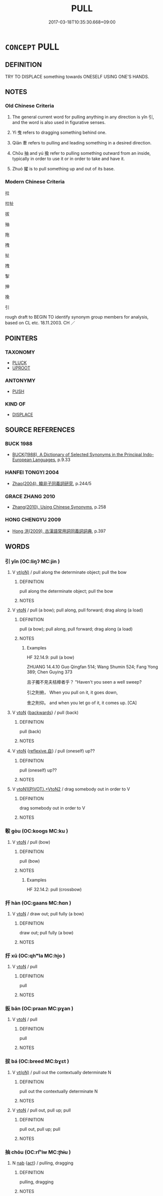 # -*- mode: mandoku-tls-view -*-
#+TITLE: PULL
#+DATE: 2017-03-18T10:35:30.668+09:00        
#+STARTUP: content
* =CONCEPT= PULL
:PROPERTIES:
:CUSTOM_ID: uuid-29ad8ba0-0a56-48ae-86a3-7620075fb02e
:SYNONYM+:  TUG
:SYNONYM+:  HAUL
:SYNONYM+:  DRAG
:SYNONYM+:  DRAW
:SYNONYM+:  TOW
:SYNONYM+:  HEAVE
:SYNONYM+:  LUG
:SYNONYM+:  JERK
:SYNONYM+:  WRENCH
:SYNONYM+:  INFORMAL YANK
:TR_ZH: 拉
:TR_OCH: 引
:END:
** DEFINITION

TRY TO DISPLACE something towards ONESELF USING ONE'S HANDS.

** NOTES

*** Old Chinese Criteria
1. The general current word for pulling anything in any direction is yǐn 引, and the word is also used in figurative senses.

2. Yì 曳 refers to dragging something behind one.

3. Qiān 牽 refers to pulling and leading something in a desired direction.

4. Chōu 抽 and yú 揄 refer to pulling something outward from an inside, typically in order to use it or in order to take and have it.

5. Zhuó 擢 is to pull something up and out of its base.

*** Modern Chinese Criteria
拉

拉扯

拔

抽

拖

拽

扯

拽

掣

抻

挽

引

rough draft to BEGIN TO identify synonym group members for analysis, based on CL etc. 18.11.2003. CH ／

** POINTERS
*** TAXONOMY
 - [[tls:concept:PLUCK][PLUCK]]
 - [[tls:concept:UPROOT][UPROOT]]

*** ANTONYMY
 - [[tls:concept:PUSH][PUSH]]

*** KIND OF
 - [[tls:concept:DISPLACE][DISPLACE]]

** SOURCE REFERENCES
*** BUCK 1988
 - [[cite:BUCK-1988][BUCK(1988), A Dictionary of Selected Synonyms in the Principal Indo-European Languages]], p.9.33

*** HANFEI TONGYI 2004
 - [[cite:HANFEI-TONGYI-2004][Zhao(2004), 韓非子同義詞研究]], p.244/5

*** GRACE ZHANG 2010
 - [[cite:GRACE-ZHANG-2010][Zhang(2010), Using Chinese Synonyms]], p.258

*** HONG CHENGYU 2009
 - [[cite:HONG-CHENGYU-2009][Hong 洪(2009), 古漢語常用詞同義詞詞典]], p.397

** WORDS
   :PROPERTIES:
   :VISIBILITY: children
   :END:
*** 引 yǐn (OC:liŋʔ MC:jin )
:PROPERTIES:
:CUSTOM_ID: uuid-4df071c2-094c-4773-80e4-a6d8c8206816
:Char+: 引(57,1/4) 
:GY_IDS+: uuid-b20a26b1-8eef-484a-9af4-448ce9d781c4
:PY+: yǐn     
:OC+: liŋʔ     
:MC+: jin     
:END: 
**** V [[tls:syn-func::#uuid-e64a7a95-b54b-4c94-9d6d-f55dbf079701][vt(oN)]] / pull along the determinate object; pull the bow
:PROPERTIES:
:CUSTOM_ID: uuid-6aa2e3fa-86de-412f-a7af-855f7e3b38d6
:WARRING-STATES-CURRENCY: 3
:END:
****** DEFINITION

pull along the determinate object; pull the bow

****** NOTES

**** V [[tls:syn-func::#uuid-fbfb2371-2537-4a99-a876-41b15ec2463c][vtoN]] / pull (a bow); pull along, pull forward; drag along (a load)
:PROPERTIES:
:CUSTOM_ID: uuid-7c028472-83cf-439e-96b2-3c5280a6eff2
:WARRING-STATES-CURRENCY: 4
:END:
****** DEFINITION

pull (a bow); pull along, pull forward; drag along (a load)

****** NOTES

******* Examples
HF 32.14.9: pull (a bow)

ZHUANG 14.4.10 Guo Qingfan 514; Wang Shumin 524; Fang Yong 389; Chen Guying 373

 且子獨不見夫桔槔者乎？ "Haven't you seen a well sweep? 

 引之則俯， When you pull on it, it goes down, 

 舍之則仰。 and when you let go of it, it comes up. [CA]

**** V [[tls:syn-func::#uuid-fbfb2371-2537-4a99-a876-41b15ec2463c][vtoN]] {[[tls:sem-feat::#uuid-67ec5c6e-87c1-46bb-b327-100f704171ea][backwards]]} / pull (back)
:PROPERTIES:
:CUSTOM_ID: uuid-ec1db313-91e5-4004-9b01-b207f16d30c0
:END:
****** DEFINITION

pull (back)

****** NOTES

**** V [[tls:syn-func::#uuid-fbfb2371-2537-4a99-a876-41b15ec2463c][vtoN]] {[[tls:sem-feat::#uuid-92ae8363-92d9-4b96-80a4-b07bc6788113][reflexive.自]]} / pull (oneself) up??
:PROPERTIES:
:CUSTOM_ID: uuid-231b584c-8eca-4fed-b5ae-7d0f21f0af5f
:END:
****** DEFINITION

pull (oneself) up??

****** NOTES

**** V [[tls:syn-func::#uuid-896964eb-09f0-4b2c-9a37-cb435423f195][vtoN1{PIVOT}.+VtoN2]] / drag somebody out in order to V
:PROPERTIES:
:CUSTOM_ID: uuid-48f83f8a-1b3d-40b4-bd9d-51f482d7730b
:END:
****** DEFINITION

drag somebody out in order to V

****** NOTES

*** 彀 gòu (OC:kooɡs MC:ku )
:PROPERTIES:
:CUSTOM_ID: uuid-87a41235-9da4-47f0-a2b1-d50bb5e81ed8
:Char+: 彀(57,10/13) 
:GY_IDS+: uuid-1f756394-0219-48aa-b667-7150182e0309
:PY+: gòu     
:OC+: kooɡs     
:MC+: ku     
:END: 
**** V [[tls:syn-func::#uuid-fbfb2371-2537-4a99-a876-41b15ec2463c][vtoN]] / pull (bow)
:PROPERTIES:
:CUSTOM_ID: uuid-7ae3fed6-5a01-477f-bfda-0c08b862a4a7
:END:
****** DEFINITION

pull (bow)

****** NOTES

******* Examples
HF 32.14.2: pull (crossbow)

*** 扞 hàn (OC:ɡaans MC:ɦɑn )
:PROPERTIES:
:CUSTOM_ID: uuid-49c7ecce-399a-4b01-942e-8dc41e93cb8c
:Char+: 扞(64,3/6) 
:GY_IDS+: uuid-939ad217-54a8-423f-84aa-1185f1bb5040
:PY+: hàn     
:OC+: ɡaans     
:MC+: ɦɑn     
:END: 
**** V [[tls:syn-func::#uuid-fbfb2371-2537-4a99-a876-41b15ec2463c][vtoN]] / draw out; pull fully (a bow)
:PROPERTIES:
:CUSTOM_ID: uuid-4a3527d8-1374-48c1-adc8-4564ccbf76e4
:END:
****** DEFINITION

draw out; pull fully (a bow)

****** NOTES

*** 扜 xū (OC:qhʷla MC:hi̯o )
:PROPERTIES:
:CUSTOM_ID: uuid-51f4d7a8-c228-444f-82d7-99ae387bd5a1
:Char+: 扜(64,3/6) 
:GY_IDS+: uuid-c4e90a0b-2c9a-47c5-9b0d-575604faad55
:PY+: xū     
:OC+: qhʷla     
:MC+: hi̯o     
:END: 
**** V [[tls:syn-func::#uuid-fbfb2371-2537-4a99-a876-41b15ec2463c][vtoN]] / pull
:PROPERTIES:
:CUSTOM_ID: uuid-a87274f3-cf45-476c-b005-005957f33038
:END:
****** DEFINITION

pull

****** NOTES

*** 扳 bān (OC:praan MC:pɣan )
:PROPERTIES:
:CUSTOM_ID: uuid-bab4aacd-6ec2-4e6d-8d04-1c174707dd5e
:Char+: 扳(64,4/7) 
:GY_IDS+: uuid-577f40a2-3910-4a36-a053-46f381f65a2c
:PY+: bān     
:OC+: praan     
:MC+: pɣan     
:END: 
**** V [[tls:syn-func::#uuid-fbfb2371-2537-4a99-a876-41b15ec2463c][vtoN]] / pull
:PROPERTIES:
:CUSTOM_ID: uuid-b7d26f8d-b571-4566-bb41-4a543b8f02f2
:END:
****** DEFINITION

pull

****** NOTES

*** 拔 bá (OC:breed MC:bɣɛt )
:PROPERTIES:
:CUSTOM_ID: uuid-0b964334-d71a-4e95-a70c-bf1ed89734c3
:Char+: 拔(64,5/8) 
:GY_IDS+: uuid-e28732d9-5683-47f9-90ca-c66867958497
:PY+: bá     
:OC+: breed     
:MC+: bɣɛt     
:END: 
**** V [[tls:syn-func::#uuid-e64a7a95-b54b-4c94-9d6d-f55dbf079701][vt(oN)]] / pull out the contextually determinate N
:PROPERTIES:
:CUSTOM_ID: uuid-82c72a53-7a07-4fb8-b373-112ffaa27b31
:END:
****** DEFINITION

pull out the contextually determinate N

****** NOTES

**** V [[tls:syn-func::#uuid-fbfb2371-2537-4a99-a876-41b15ec2463c][vtoN]] / pull out, pull up; pull
:PROPERTIES:
:CUSTOM_ID: uuid-89554fc5-dc13-4bad-8716-7a66c09d152e
:END:
****** DEFINITION

pull out, pull up; pull

****** NOTES

*** 抽 chōu (OC:rlʰiw MC:ʈhɨu )
:PROPERTIES:
:CUSTOM_ID: uuid-68762fbe-c363-4f51-ade9-2e032cefb950
:Char+: 抽(64,5/8) 
:GY_IDS+: uuid-2b2702c4-ae97-4684-ac50-6dd8daf20708
:PY+: chōu     
:OC+: rlʰiw     
:MC+: ʈhɨu     
:END: 
**** N [[tls:syn-func::#uuid-76be1df4-3d73-4e5f-bbc2-729542645bc8][nab]] {[[tls:sem-feat::#uuid-f55cff2f-f0e3-4f08-a89c-5d08fcf3fe89][act]]} / pulling, dragging
:PROPERTIES:
:CUSTOM_ID: uuid-19ea4492-3a12-4ac9-8a53-70931d286b4a
:END:
****** DEFINITION

pulling, dragging

****** NOTES

**** V [[tls:syn-func::#uuid-e64a7a95-b54b-4c94-9d6d-f55dbf079701][vt(oN)]] / draw the contextually determinate weapons
:PROPERTIES:
:CUSTOM_ID: uuid-864ebf3f-7564-46a5-a853-156878fff902
:WARRING-STATES-CURRENCY: 3
:END:
****** DEFINITION

draw the contextually determinate weapons

****** NOTES

**** V [[tls:syn-func::#uuid-fbfb2371-2537-4a99-a876-41b15ec2463c][vtoN]] / pull out so as to use 抽刀 "pull a dagger", also 抽戈 "pull out a lance (presumably from a stand, in pr...
:PROPERTIES:
:CUSTOM_ID: uuid-a97baf21-da2e-492a-b853-d80cf390659f
:WARRING-STATES-CURRENCY: 3
:END:
****** DEFINITION

pull out so as to use 抽刀 "pull a dagger", also 抽戈 "pull out a lance (presumably from a stand, in preparation for using it)"

****** NOTES

******* Examples
HF 35.26.23: 抽刀 pull out a dagger; HSWZ 1.3 抽琴 pull out a lute (presumably from a bag);

**** V [[tls:syn-func::#uuid-fbfb2371-2537-4a99-a876-41b15ec2463c][vtoN]] {[[tls:sem-feat::#uuid-3dda1d0e-86a0-4278-88d9-3b1cfc72b88f][apart]]} / pull apart, pull open, drag open
:PROPERTIES:
:CUSTOM_ID: uuid-427eb8cc-1831-4cd2-a6c5-1a7925932d3d
:WARRING-STATES-CURRENCY: 3
:END:
****** DEFINITION

pull apart, pull open, drag open

****** NOTES

**** V [[tls:syn-func::#uuid-a2c810ab-05c4-4ed2-86eb-c954618d8429][vttoN1.+N2]] / pull N2 from the place N2
:PROPERTIES:
:CUSTOM_ID: uuid-7cd901ca-aafa-45a9-aecf-c7396c7fef29
:END:
****** DEFINITION

pull N2 from the place N2

****** NOTES

*** 拖 tuō (OC:MC:dɑ )
:PROPERTIES:
:CUSTOM_ID: uuid-e1208979-104c-4f1b-a92f-1b825421ec9b
:Char+: 拖(64,5/8) 
:GY_IDS+: uuid-de059b9d-fde3-4319-a781-723a44b5adc5
:PY+: tuō     
:MC+: dɑ     
:END: 
**** V [[tls:syn-func::#uuid-fbfb2371-2537-4a99-a876-41b15ec2463c][vtoN]] / drag, pull
:PROPERTIES:
:CUSTOM_ID: uuid-ce25cbd7-991a-4df1-a2a8-9330a4766ef8
:WARRING-STATES-CURRENCY: 4
:END:
****** DEFINITION

drag, pull

****** NOTES

*** 抴 yè (OC:led MC:jiɛt )
:PROPERTIES:
:CUSTOM_ID: uuid-15c4dd5e-85c8-4dd4-80f7-cfd39a8d12c4
:Char+: 拽(64,6/9) 
:GY_IDS+: uuid-38524f30-ce05-4885-8274-987ae3d36ab7
:PY+: yè     
:OC+: led     
:MC+: jiɛt     
:END: 
**** V [[tls:syn-func::#uuid-25b356b8-b8b3-45bd-8689-04894567deb5][vttoN.+V/0/]] / pull, drag
:PROPERTIES:
:CUSTOM_ID: uuid-aef9ce89-c349-4ba1-a658-b02efeee7dd4
:END:
****** DEFINITION

pull, drag

****** NOTES

*** 挽 wǎn (OC:monʔ MC:mi̯ɐn )
:PROPERTIES:
:CUSTOM_ID: uuid-3a78d032-56fd-409a-8c22-5975a7a1c48b
:Char+: 挽(64,7/10) 
:GY_IDS+: uuid-27a74a26-89b5-4104-8262-9c159af9ac5a
:PY+: wǎn     
:OC+: monʔ     
:MC+: mi̯ɐn     
:END: 
**** V [[tls:syn-func::#uuid-e64a7a95-b54b-4c94-9d6d-f55dbf079701][vt(oN)]] / pull
:PROPERTIES:
:CUSTOM_ID: uuid-26571846-f751-43e3-8ec3-9d1f3a836267
:END:
****** DEFINITION

pull

****** NOTES

**** V [[tls:syn-func::#uuid-fbfb2371-2537-4a99-a876-41b15ec2463c][vtoN]] / to pull, draw
:PROPERTIES:
:CUSTOM_ID: uuid-7e4d6312-aff9-454b-91a4-afb0cc77fdaa
:END:
****** DEFINITION

to pull, draw

****** NOTES

*** 掣 chì (OC:khjeds MC:tɕhiɛi )
:PROPERTIES:
:CUSTOM_ID: uuid-2c8ea284-b7de-4445-99cd-ef7193620576
:Char+: 掣(64,8/12) 
:GY_IDS+: uuid-ef41ce75-9118-4a4d-8b93-3e5c9dd851e6
:PY+: chì     
:OC+: khjeds     
:MC+: tɕhiɛi     
:END: 
**** V [[tls:syn-func::#uuid-e64a7a95-b54b-4c94-9d6d-f55dbf079701][vt(oN)]] / pull, drag, trail (with contextually determinate object)
:PROPERTIES:
:CUSTOM_ID: uuid-4f64c6b0-8e22-47b2-8fa4-44b512493b24
:END:
****** DEFINITION

pull, drag, trail (with contextually determinate object)

****** NOTES

**** V [[tls:syn-func::#uuid-fbfb2371-2537-4a99-a876-41b15ec2463c][vtoN]] {[[tls:sem-feat::#uuid-2d131ece-0e8e-4fd3-8839-9395b7aa4b14][colloquial]]} / > behave like
:PROPERTIES:
:CUSTOM_ID: uuid-32799b84-e8d2-46d0-b0ea-6cb5585baa5e
:END:
****** DEFINITION

> behave like

****** NOTES

*** 控 kòng (OC:khooŋs MC:khuŋ )
:PROPERTIES:
:CUSTOM_ID: uuid-af05b093-6071-4a35-9f01-7e0600a0cc1d
:Char+: 控(64,8/11) 
:GY_IDS+: uuid-08031064-befd-47e0-a06f-3530dffcae30
:PY+: kòng     
:OC+: khooŋs     
:MC+: khuŋ     
:END: 
**** V [[tls:syn-func::#uuid-fbfb2371-2537-4a99-a876-41b15ec2463c][vtoN]] / pull (strings of a bow or a weapon)
:PROPERTIES:
:CUSTOM_ID: uuid-d8c3a2b1-6761-4143-9ba2-40f4e09eecd1
:WARRING-STATES-CURRENCY: 2
:END:
****** DEFINITION

pull (strings of a bow or a weapon)

****** NOTES

*** 揠 yà (OC:qreed MC:ʔɣɛt )
:PROPERTIES:
:CUSTOM_ID: uuid-8a3dd727-e25b-4abb-b898-a7f4adec32a6
:Char+: 揠(64,9/12) 
:GY_IDS+: uuid-b80360d1-d701-440a-a63d-3d4e9881d7a3
:PY+: yà     
:OC+: qreed     
:MC+: ʔɣɛt     
:END: 
**** V [[tls:syn-func::#uuid-fbfb2371-2537-4a99-a876-41b15ec2463c][vtoN]] / MENG: pull up but not quite out
:PROPERTIES:
:CUSTOM_ID: uuid-2cb484d4-bd5e-496e-8aad-0cc27faee17b
:END:
****** DEFINITION

MENG: pull up but not quite out

****** NOTES

******* Examples
MENG: sprouts

*** 揄 yú (OC:lo MC:ji̯o )
:PROPERTIES:
:CUSTOM_ID: uuid-eefa234f-d8e7-460c-9e07-95da69c370f4
:Char+: 揄(64,9/12) 
:GY_IDS+: uuid-4d80b09c-601b-4fd5-aa46-6fdda0428f97
:PY+: yú     
:OC+: lo     
:MC+: ji̯o     
:END: 
**** N [[tls:syn-func::#uuid-76be1df4-3d73-4e5f-bbc2-729542645bc8][nab]] {[[tls:sem-feat::#uuid-f55cff2f-f0e3-4f08-a89c-5d08fcf3fe89][act]]} / pulling-out (of things from where they belong, e.g. by thieves)
:PROPERTIES:
:CUSTOM_ID: uuid-f0d6b545-fdad-475d-9f43-fd16b3fb287d
:END:
****** DEFINITION

pulling-out (of things from where they belong, e.g. by thieves)

****** NOTES

**** V [[tls:syn-func::#uuid-fbfb2371-2537-4a99-a876-41b15ec2463c][vtoN]] / pull towards oneself; pull out (e.g. a knife)  sometimes transferred sense: lure out
:PROPERTIES:
:CUSTOM_ID: uuid-a2937a61-ff22-42f8-8b6e-f9212d9b46c0
:WARRING-STATES-CURRENCY: 3
:END:
****** DEFINITION

pull towards oneself; pull out (e.g. a knife)  sometimes transferred sense: lure out

****** NOTES

*** 擢 zhuó (OC:rleewɡ MC:ɖɣɔk )
:PROPERTIES:
:CUSTOM_ID: uuid-608f0b60-c739-4f08-8c63-d7ac34b9ad85
:Char+: 擢(64,14/17) 
:GY_IDS+: uuid-c9b5c423-657f-4e92-ab8f-b1ef28d6f096
:PY+: zhuó     
:OC+: rleewɡ     
:MC+: ɖɣɔk     
:END: 
**** V [[tls:syn-func::#uuid-fbfb2371-2537-4a99-a876-41b15ec2463c][vtoN]] / pull up and out
:PROPERTIES:
:CUSTOM_ID: uuid-dc6bf097-5249-428a-bce8-9dee0bd392e0
:WARRING-STATES-CURRENCY: 3
:END:
****** DEFINITION

pull up and out

****** NOTES

******* Examples
HF 14.8.52: pull out (the sinews out of a body)

**** V [[tls:syn-func::#uuid-fbfb2371-2537-4a99-a876-41b15ec2463c][vtoN]] {[[tls:sem-feat::#uuid-96334729-a7bf-4d6b-8324-149056b8196c][conative]]} / try to pull up and out
:PROPERTIES:
:CUSTOM_ID: uuid-373ed57a-f44d-47c8-a1af-8192419f9171
:WARRING-STATES-CURRENCY: 3
:END:
****** DEFINITION

try to pull up and out

****** NOTES

******* Examples
ZSD: 上書諫吳王：可擢而拔

*** 曳 yè (OC:leds MC:jiɛi )
:PROPERTIES:
:CUSTOM_ID: uuid-1ec0d226-b5d7-42f8-b9aa-dc3a94281e70
:Char+: 曳(73,2/6) 
:GY_IDS+: uuid-cf2c1f1f-49db-4e63-b758-6255c85aa5b5
:PY+: yè     
:OC+: leds     
:MC+: jiɛi     
:END: 
**** V [[tls:syn-func::#uuid-fbfb2371-2537-4a99-a876-41b15ec2463c][vtoN]] / to trail, to drag passively something behind himself
:PROPERTIES:
:CUSTOM_ID: uuid-7efbf356-9ecb-4e6b-8465-654e4e881701
:WARRING-STATES-CURRENCY: 5
:END:
****** DEFINITION

to trail, to drag passively something behind himself

****** NOTES

******* Examples
ZUO Xiang 18.3.9 (555 B.C.); Ya2ng Bo2ju4n 1038; Wa2ng Sho3uqia1n 876; tr. Legge: 478

 以旆先， These were followed by carts, 

 輿曳柴而從之。 dragging branches after them.[CA]

*** 牽 qiàn (OC:khiins MC:khen ) / 牽 qiān (OC:khiin MC:khen )
:PROPERTIES:
:CUSTOM_ID: uuid-de3c1ec1-d913-46c0-b413-4dfd8ffb9221
:Char+: 牽(93,7/11) 
:Char+: 牽(93,7/11) 
:GY_IDS+: uuid-656a35f0-3b4d-42e4-927d-4b78d185b411
:PY+: qiàn     
:OC+: khiins     
:MC+: khen     
:GY_IDS+: uuid-210a4fcc-818f-42d5-a163-627a804b71d2
:PY+: qiān     
:OC+: khiin     
:MC+: khen     
:END: 
**** V [[tls:syn-func::#uuid-fbfb2371-2537-4a99-a876-41b15ec2463c][vtoN]] / drag along; pull towards one; pull forward
:PROPERTIES:
:CUSTOM_ID: uuid-8d7cd231-49e9-46da-9ed9-80f69798f651
:WARRING-STATES-CURRENCY: 5
:END:
****** DEFINITION

drag along; pull towards one; pull forward

****** NOTES

******* Examples
MENG: 牽牛 drag along a buffalo

**** V [[tls:syn-func::#uuid-fbfb2371-2537-4a99-a876-41b15ec2463c][vtoN]] {[[tls:sem-feat::#uuid-988c2bcf-3cdd-4b9e-b8a4-615fe3f7f81e][passive]]} / be pulled about (against one's will)
:PROPERTIES:
:CUSTOM_ID: uuid-d68152bf-0ce0-4b6a-8d4e-dc9c528d284e
:WARRING-STATES-CURRENCY: 3
:END:
****** DEFINITION

be pulled about (against one's will)

****** NOTES

**** N [[tls:syn-func::#uuid-76be1df4-3d73-4e5f-bbc2-729542645bc8][nab]] {[[tls:sem-feat::#uuid-f55cff2f-f0e3-4f08-a89c-5d08fcf3fe89][act]]} / pulling, dragging
:PROPERTIES:
:CUSTOM_ID: uuid-004f24e0-539e-493f-9337-6f297d757c2c
:END:
****** DEFINITION

pulling, dragging

****** NOTES

*** 踣 bó (OC:bɯɯɡ MC:bək )
:PROPERTIES:
:CUSTOM_ID: uuid-4aa4a28e-0c0b-4647-a400-4033906e7e68
:Char+: 踣(157,8/15) 
:GY_IDS+: uuid-4764df4a-8ed4-4378-b015-71a7db4f416d
:PY+: bó     
:OC+: bɯɯɡ     
:MC+: bək     
:END: 
**** V [[tls:syn-func::#uuid-fbfb2371-2537-4a99-a876-41b15ec2463c][vtoN]] / pull down
:PROPERTIES:
:CUSTOM_ID: uuid-ca85e383-b5e4-436c-8b38-181804d369bd
:END:
****** DEFINITION

pull down

****** NOTES

*** 輓 wǎn (OC:monʔ MC:mi̯ɐn )
:PROPERTIES:
:CUSTOM_ID: uuid-c17e1f93-022f-49c7-9d24-ccdcac68f9ab
:Char+: 輓(159,7/14) 
:GY_IDS+: uuid-aa1d587b-cd25-47f4-b5c9-9d3a0af4b9cf
:PY+: wǎn     
:OC+: monʔ     
:MC+: mi̯ɐn     
:END: 
**** V [[tls:syn-func::#uuid-fbfb2371-2537-4a99-a876-41b15ec2463c][vtoN]] / pull (a carriage)
:PROPERTIES:
:CUSTOM_ID: uuid-3110af26-32e2-457b-885b-62eb5b8be262
:END:
****** DEFINITION

pull (a carriage)

****** NOTES

******* Examples
ZUO

*** 輦 niǎn (OC:renʔ MC:liɛn )
:PROPERTIES:
:CUSTOM_ID: uuid-e9772d93-d1f4-4a83-8946-473f7c83c504
:Char+: 輦(159,8/15) 
:GY_IDS+: uuid-e76c5545-76a3-41dc-8dee-38c1eae2c11b
:PY+: niǎn     
:OC+: renʔ     
:MC+: liɛn     
:END: 
**** V [[tls:syn-func::#uuid-fbfb2371-2537-4a99-a876-41b15ec2463c][vtoN]] / pull (a carriage etc)
:PROPERTIES:
:CUSTOM_ID: uuid-46a964dc-d2e1-4f0d-bd45-bd96c3815820
:WARRING-STATES-CURRENCY: 2
:END:
****** DEFINITION

pull (a carriage etc)

****** NOTES

******* Examples
XUN 27.4

*** 拔破 bápò (OC:breed phaals MC:bɣɛt phʷɑ )
:PROPERTIES:
:CUSTOM_ID: uuid-5f0a0618-6839-4fe0-a542-6de84c5f7c70
:Char+: 拔(64,5/8) 破(112,5/10) 
:GY_IDS+: uuid-e28732d9-5683-47f9-90ca-c66867958497 uuid-87a57d85-ca0f-4df3-85e3-c980dc5676a7
:PY+: bá pò    
:OC+: breed phaals    
:MC+: bɣɛt phʷɑ    
:END: 
**** V [[tls:syn-func::#uuid-98f2ce75-ae37-4667-90ff-f418c4aeaa33][VPtoN]] / tear completely down, pull down (as thereby destroying something)
:PROPERTIES:
:CUSTOM_ID: uuid-dfa935b9-1847-4f16-a5f7-ad77c1d99723
:END:
****** DEFINITION

tear completely down, pull down (as thereby destroying something)

****** NOTES

*** 抽牽 chōuqiān (OC:rlʰiw khiin MC:ʈhɨu khen )
:PROPERTIES:
:CUSTOM_ID: uuid-fa7864a7-fe0b-4df6-aabc-0f474c3d66c4
:Char+: 抽(64,5/8) 牽(93,7/11) 
:GY_IDS+: uuid-2b2702c4-ae97-4684-ac50-6dd8daf20708 uuid-210a4fcc-818f-42d5-a163-627a804b71d2
:PY+: chōu qiān    
:OC+: rlʰiw khiin    
:MC+: ʈhɨu khen    
:END: 
**** N [[tls:syn-func::#uuid-db0698e7-db2f-4ee3-9a20-0c2b2e0cebf0][NPab]] {[[tls:sem-feat::#uuid-f55cff2f-f0e3-4f08-a89c-5d08fcf3fe89][act]]} / pulling, dragging > movements (by pulling)
:PROPERTIES:
:CUSTOM_ID: uuid-0f245386-eb06-4c53-a558-897ba8d3107e
:END:
****** DEFINITION

pulling, dragging > movements (by pulling)

****** NOTES

*** 挽低 wǎndī (OC:monʔ tiil MC:mi̯ɐn tei )
:PROPERTIES:
:CUSTOM_ID: uuid-c4024941-de0e-4fb5-b853-08cd38121b42
:Char+: 挽(64,7/10) 低(9,5/7) 
:GY_IDS+: uuid-27a74a26-89b5-4104-8262-9c159af9ac5a uuid-d6aabba9-c299-41ab-8fa8-fb17e3046208
:PY+: wǎn dī    
:OC+: monʔ tiil    
:MC+: mi̯ɐn tei    
:END: 
**** V [[tls:syn-func::#uuid-98f2ce75-ae37-4667-90ff-f418c4aeaa33][VPtoN]] {[[tls:sem-feat::#uuid-f2783e17-b4a1-4e3b-8b47-6a579c6e1eb6][resultative]]} / pull down
:PROPERTIES:
:CUSTOM_ID: uuid-3b9cec50-456b-412a-96f4-14d5eb887a33
:END:
****** DEFINITION

pull down

****** NOTES

*** 挽卻 wǎnquè (OC:monʔ khaɡ MC:mi̯ɐn khi̯ɐk )
:PROPERTIES:
:CUSTOM_ID: uuid-3e8ce090-ffe2-45e3-801a-168e95a47f02
:Char+: 挽(64,7/10) 卻(26,7/9) 
:GY_IDS+: uuid-27a74a26-89b5-4104-8262-9c159af9ac5a uuid-c13e9847-d859-4e08-8257-41148a9a378c
:PY+: wǎn què    
:OC+: monʔ khaɡ    
:MC+: mi̯ɐn khi̯ɐk    
:END: 
**** V [[tls:syn-func::#uuid-5b3376f4-75c4-4047-94eb-fc6d1bca520d][VPt(oN)]] {[[tls:sem-feat::#uuid-f2783e17-b4a1-4e3b-8b47-6a579c6e1eb6][resultative]]} / pull back
:PROPERTIES:
:CUSTOM_ID: uuid-e85b5229-306e-44f3-b064-615144db87e9
:END:
****** DEFINITION

pull back

****** NOTES

*** 牽入 qiānrù (OC:khiin njub MC:khen ȵip )
:PROPERTIES:
:CUSTOM_ID: uuid-ae0cf85b-a088-4ca0-a47e-248930e6f8fc
:Char+: 牽(93,7/11) 入(11,0/2) 
:GY_IDS+: uuid-210a4fcc-818f-42d5-a163-627a804b71d2 uuid-6701b548-c1f3-4d2c-96ed-584ae8789f69
:PY+: qiān rù    
:OC+: khiin njub    
:MC+: khen ȵip    
:END: 
**** V [[tls:syn-func::#uuid-98f2ce75-ae37-4667-90ff-f418c4aeaa33][VPtoN]] {[[tls:sem-feat::#uuid-f2783e17-b4a1-4e3b-8b47-6a579c6e1eb6][resultative]]} / pull into
:PROPERTIES:
:CUSTOM_ID: uuid-eeef4f83-9f5d-4afc-b44c-60b037ba7d9c
:END:
****** DEFINITION

pull into

****** NOTES

*** 牽引 qiānyǐn (OC:khiin liŋʔ MC:khen jin )
:PROPERTIES:
:CUSTOM_ID: uuid-c0da86cf-b48a-465c-872e-6e3f40a31766
:Char+: 牽(93,7/11) 引(57,1/4) 
:GY_IDS+: uuid-210a4fcc-818f-42d5-a163-627a804b71d2 uuid-b20a26b1-8eef-484a-9af4-448ce9d781c4
:PY+: qiān yǐn    
:OC+: khiin liŋʔ    
:MC+: khen jin    
:END: 
**** V [[tls:syn-func::#uuid-5b3376f4-75c4-4047-94eb-fc6d1bca520d][VPt(oN)]] / drag away the contextually determinate object N
:PROPERTIES:
:CUSTOM_ID: uuid-658e9816-7da3-45d2-a760-f9edf85f9282
:END:
****** DEFINITION

drag away the contextually determinate object N

****** NOTES

**** V [[tls:syn-func::#uuid-98f2ce75-ae37-4667-90ff-f418c4aeaa33][VPtoN]] / drag in all sorts of ways
:PROPERTIES:
:CUSTOM_ID: uuid-896b2ddb-127e-4e1d-8b5c-9f08872ef4dd
:END:
****** DEFINITION

drag in all sorts of ways

****** NOTES

*** 牽詣 qiānyì (OC:khiin ŋɡiis MC:khen ŋei )
:PROPERTIES:
:CUSTOM_ID: uuid-815e90b7-c528-4650-8319-fcdd8dada8ed
:Char+: 牽(93,7/11) 詣(149,6/13) 
:GY_IDS+: uuid-210a4fcc-818f-42d5-a163-627a804b71d2 uuid-8011a4d5-d499-4c46-a601-544b943c87dc
:PY+: qiān yì    
:OC+: khiin ŋɡiis    
:MC+: khen ŋei    
:END: 
**** V [[tls:syn-func::#uuid-98f2ce75-ae37-4667-90ff-f418c4aeaa33][VPtoN]] {[[tls:sem-feat::#uuid-f2783e17-b4a1-4e3b-8b47-6a579c6e1eb6][resultative]]} / drag to
:PROPERTIES:
:CUSTOM_ID: uuid-1b79fe30-6a84-4e59-95d0-ce754434d3b7
:END:
****** DEFINITION

drag to

****** NOTES

** BIBLIOGRAPHY
bibliography:../core/tlsbib.bib
